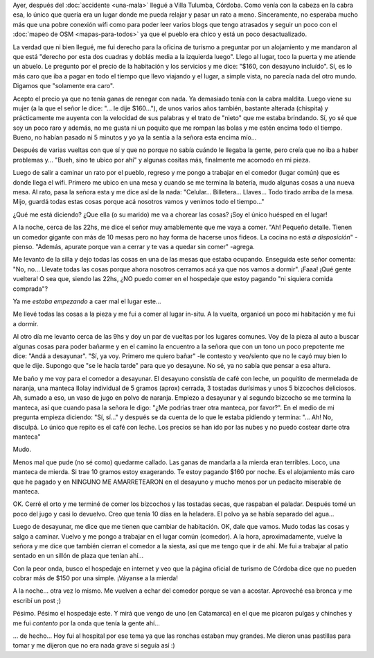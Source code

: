 .. title: Roñosos
.. slug: ronosos
.. date: 2014-11-04 23:21:48 UTC-03:00
.. tags: argentina en python, alojamiento, villa tulumba, cordoba
.. link: 
.. description: 
.. type: text

Ayer, después del :doc:`accidente <una-mala>` llegué a Villa Tulumba,
Córdoba. Como venía con la cabeza en la cabra esa, lo único que quería
era un lugar donde me pueda relajar y pasar un rato a
meno. Sinceramente, no esperaba mucho más que una pobre conexión wifi
como para poder leer varios blogs que tengo atrasados y seguir un poco
con el :doc:`mapeo de OSM <mapas-para-todos>` ya que el pueblo era
chico y está un poco desactualizado.

La verdad que ni bien llegué, me fui derecho para la oficina de
turismo a preguntar por un alojamiento y me mandaron al que está
"derecho por esta dos cuadras y doblás media a la izquierda
luego". Llego al lugar, toco la puerta y me atiende un abuelo. Le
pregunto por el precio de la habitación y los servicios y me dice:
"$160, con desayuno incluído". Sí, es lo más caro que iba a pagar en
todo el tiempo que llevo viajando y el lugar, a simple vista, no
parecía nada del otro mundo. Digamos que "solamente era caro".

.. TEASER_END: Seguir leyendo...

Acepto el precio ya que no tenía ganas de renegar con nada. Ya
demasiado tenía con la cabra maldita. Luego viene su mujer (a la que
el señor le dice: "... le dije $160..."), de unos varios años también,
bastante alterada (chispita) y prácticamente me auyenta con la
velocidad de sus palabras y el trato de "nieto" que me estaba
brindando. Sí, yo sé que soy un poco raro y además, no me gusta ni un
poquito que me rompan las bolas y me estén encima todo el
tiempo. Bueno, no habían pasado ni 5 minutos y yo ya la sentía a la
señora esta encima mío...

Después de varias vueltas con que sí y que no porque no sabía cuándo
le llegaba la gente, pero creía que no iba a haber problemas
y... "Bueh, sino te ubico por ahí" y algunas cositas más, finalmente
me acomodo en mi pieza.

Luego de salir a caminar un rato por el pueblo, regreso y me pongo a
trabajar en el comedor (lugar común) que es donde llega el
wifi. Primero me ubico en una mesa y cuando se me termina la batería,
mudo algunas cosas a una nueva mesa. Al rato, pasa la señora esta y me
dice así de la nada: "Celular... Billetera... Llaves... Todo tirado
arriba de la mesa. Mijo, guardá todas estas cosas porque acá nosotros
vamos y venimos todo el tiempo..."

¿Qué me está diciendo? ¿Que ella (o su marido) me va a chorear las
cosas? ¡Soy el único huésped en el lugar!

A la noche, cerca de las 22hs, me dice el señor muy amablemente que me
vaya a comer. "Ah! Pequeño detalle. Tienen un comedor gigante con más
de 10 mesas pero no hay forma de hacerse unos fideos. La cocina no
está *a disposición*" -pienso. "Además, apurate porque van a cerrar y
te vas a quedar sin comer" -agrega.

Me levanto de la silla y dejo todas las cosas en una de las mesas que
estaba ocupando. Enseguida este señor comenta: "No, no... Llevate
todas las cosas porque ahora nosotros cerramos acá ya que nos vamos a
dormir". ¡Faaa! ¡Qué gente vueltera! O sea que, siendo las 22hs, ¿NO
puedo comer en el hospedaje que estoy pagando "ni siquiera comida
comprada"?

Ya me *estaba empezando* a caer mal el lugar este...

Me llevé todas las cosas a la pieza y me fui a comer al lugar
in-situ. A la vuelta, organicé un poco mi habitación y me fui a
dormir.

Al otro día me levanto cerca de las 9hs y doy un par de vueltas por
los lugares comunes. Voy de la pieza al auto a buscar algunas cosas
para poder bañarme y en el camino la encuentro a la señora que con un
tono un poco prepotente me dice: "Andá a desayunar". "Sí, ya
voy. Primero me quiero bañar" -le contesto y veo/siento que no le cayó
muy bien lo que le dije. Supongo que "se le hacía tarde" para que yo
desayune. No sé, ya no sabía que pensar a esa altura.

Me baño y me voy para el comedor a desayunar. El desayuno consistía de
café con leche, un poquitito de mermelada de naranja, una manteca
Ilolay individual de 5 gramos (aprox) cerrada, 3 tostadas durísimas y
unos 5 bizcochos deliciosos. Ah, sumado a eso, un vaso de jugo en
polvo de naranja. Empiezo a desayunar y al segundo bizcocho se me
termina la manteca, así que cuando pasa la señora le digo: "¿Me
podrías traer otra manteca, por favor?". En el medio de mi pregunta
empieza diciendo: "Sí, sí..." y después se da cuenta de lo que le
estaba pidiendo y termina: "... Ah! No, disculpá. Lo único que repito
es el café con leche. Los precios se han ido por las nubes y no puedo
costear darte otra manteca"

Mudo.

Menos mal que pude (no sé como) quedarme callado. Las ganas de
mandarla a la mierda eran terribles. Loco, una manteca de mierda. Si
trae 10 gramos estoy exagerando. Te estoy pagando $160 por noche. Es
el alojamiento más caro que he pagado y en NINGUNO ME AMARRETEARON en
el desayuno y mucho menos por un pedacito miserable de manteca.

OK. Cerré el orto y me terminé de comer los bizcochos y las tostadas
secas, que raspaban el paladar. Después tomé un poco del jugo y casi
lo devuelvo. Creo que tenía 10 días en la heladera. El polvo ya se
había separado del agua...

Luego de desayunar, me dice que me tienen que cambiar de
habitación. OK, dale que vamos. Mudo todas las cosas y salgo a
caminar. Vuelvo y me pongo a trabajar en el lugar común (comedor). A
la hora, aproximadamente, vuelve la señora y me dice que también
cierran el comedor a la siesta, así que me tengo que ir de ahí. Me fui
a trabajar al patio sentado en un sillón de plaza que tenían
ahí...

Con la peor onda, busco el hospedaje en internet y veo que la página
oficial de turismo de Córdoba dice que no pueden cobrar más de $150
por una simple. ¡Váyanse a la mierda!

A la noche... otra vez lo mismo. Me vuelven a echar del comedor porque
se van a acostar. Aproveché esa bronca y me escribí un post ;)

Pésimo. Pésimo el hospedaje este. Y mirá que vengo de uno (en
Catamarca) en el que me picaron pulgas y chinches y me fui *contento*
por la onda que tenía la gente ahí...

... de hecho... Hoy fui al hospital por ese tema ya que las ronchas
estaban muy grandes. Me dieron unas pastillas para tomar y me dijeron
que no era nada grave si seguía así :)
